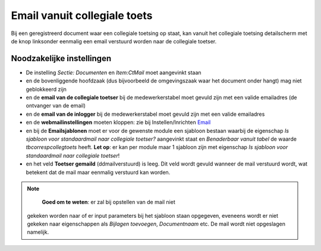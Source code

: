 Email vanuit collegiale toets
=============================

Bij een geregistreerd document waar een collegiale toetsing op staat,
kan vanuit het collegiale toetsing detailscherm met de knop linksonder
eenmalig een email verstuurd worden naar de collegiale toetser.

Noodzakelijke instellingen
--------------------------

-  De instelling *Sectie: Documenten* en *Item:CtMail* moet aangevinkt
   staan
-  en de bovenliggende hoofdzaak (dus bijvoorbeeld de omgevingszaak waar
   het document onder hangt) mag niet geblokkeerd zijn
-  en de **email van de collegiale toetser** bij de medewerkerstabel
   moet gevuld zijn met een valide emailadres (de ontvanger van de
   email)
-  en de **email van de inlogger** bij de medewerkerstabel moet gevuld
   zijn met een valide emailadres
-  en de **webmailinstellingen** moeten kloppen: zie bij
   Instellen/Inrichten `Email </docs/instellen_inrichten/email.md>`__
-  en bij de **Emailsjablonen** moet er voor de gewenste module een
   sjabloon bestaan waarbij de eigenschap *Is sjabloon voor
   standaardmail naar collegiale toetser?* aangevinkt staat en
   *Benaderbaar vanuit tabel* de waarde *tbcorrespcollegtoets* heeft.
   **Let op**: er kan per module maar 1 sjabloon zijn met eigenschap *Is
   sjabloon voor standaardmail naar collegiale toetser*!
-  en het veld **Toetser gemaild** (ddmailverstuurd) is leeg. Dit veld
   wordt gevuld wanneer de mail verstuurd wordt, wat betekent dat de
   mail maar eenmalig verstuurd kan worden.

..

.. note::
     **Goed om te weten**: er zal bij opstellen van de mail niet
   gekeken worden naar of er input parameters bij het sjabloon staan
   opgegeven, eveneens wordt er niet gekeken naar eigenschappen als
   *Bijlagen toevoegen*, *Documentnaam* etc. De mail wordt niet
   opgeslagen namelijk.
